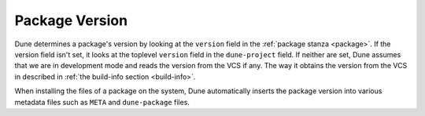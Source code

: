Package Version
===============

Dune determines a package's version by looking at the ``version``
field in the :ref:`package stanza <package>`. If the version field isn't 
set, it looks at the toplevel ``version`` field in the
``dune-project`` field. If neither are set, Dune assumes that we are in
development mode and reads the version from the VCS if any. The way it
obtains the version from the VCS in described in :ref:`the build-info
section <build-info>`.

When installing the files of a package on the system, Dune
automatically inserts the package version into various metadata files
such as ``META`` and ``dune-package`` files.
